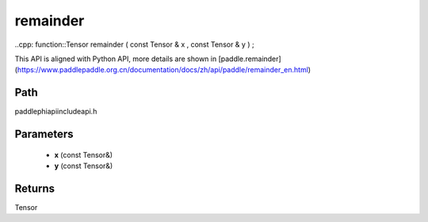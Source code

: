 .. _en_api_paddle_experimental_remainder:

remainder
-------------------------------

..cpp: function::Tensor remainder ( const Tensor & x , const Tensor & y ) ;


This API is aligned with Python API, more details are shown in [paddle.remainder](https://www.paddlepaddle.org.cn/documentation/docs/zh/api/paddle/remainder_en.html)

Path
:::::::::::::::::::::
paddle\phi\api\include\api.h

Parameters
:::::::::::::::::::::
	- **x** (const Tensor&)
	- **y** (const Tensor&)

Returns
:::::::::::::::::::::
Tensor
